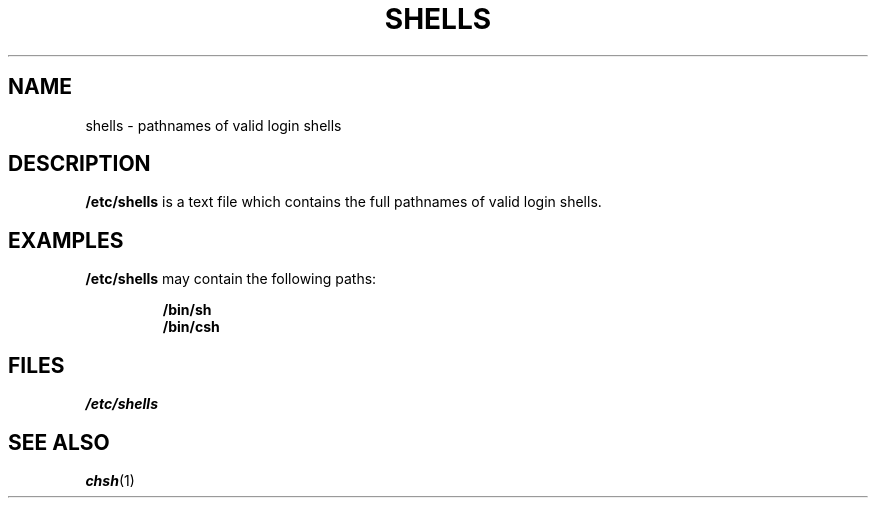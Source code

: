 .\" Copyright (c) 1993 Michael Haardt (u31b3hs@pool.informatik.rwth-aachen.de), Thu May 20 20:45:48 MET DST 1993
.\"
.\" This is free documentation; you can redistribute it and/or
.\" modify it under the terms of the GNU General Public License as
.\" published by the Free Software Foundation; either version 2 of
.\" the License, or (at your option) any later version.
.\"
.\" The GNU General Public License's references to "object code"
.\" and "executables" are to be interpreted as the output of any
.\" document formatting or typesetting system, including
.\" intermediate and printed output.
.\"
.\" This manual is distributed in the hope that it will be useful,
.\" but WITHOUT ANY WARRANTY; without even the implied warranty of
.\" MERCHANTABILITY or FITNESS FOR A PARTICULAR PURPOSE.  See the
.\" GNU General Public License for more details.
.\"
.\" You should have received a copy of the GNU General Public
.\" License along with this manual; if not, write to the Free
.\" Software Foundation, Inc., 675 Mass Ave, Cambridge, MA 02139,
.\" USA.
.\"
.\" Modified Sat Jul 24 17:11:07 1993 by Rik Faith (faith@cs.unc.edu)
.\" Modified Sun Nov 21 10:49:38 1993 by Michael Haardt
.\" Modified Sun Feb 26 15:09:15 1995 by Rik Faith (faith@cs.unc.edu)
.TH SHELLS 5 "November 21, 1993" "" "Linux Programmer's Manual"
.SH NAME
shells \- pathnames of valid login shells
.SH DESCRIPTION
.B /etc/shells
is a text file which contains the full pathnames of valid login shells.
.SH EXAMPLES
.B /etc/shells
may contain the following paths:
.sp
.RS
.B /bin/sh
.br
.B /bin/csh
.RE
.SH FILES
.I /etc/shells
.SH "SEE ALSO"
.BR chsh (1)
